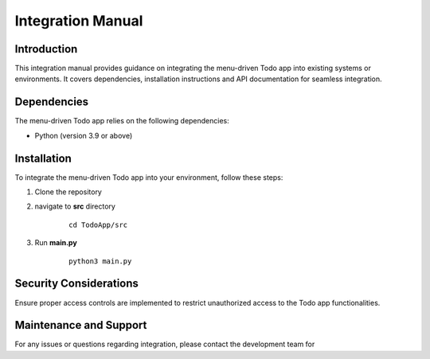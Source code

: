 ****************************************
Integration Manual
****************************************

Introduction
==========================
This integration manual provides guidance on integrating the menu-driven Todo app into existing 
systems or environments. 
It covers dependencies, installation instructions and API documentation for seamless integration.


Dependencies
=======================
The menu-driven Todo app relies on the following dependencies:

- Python (version 3.9 or above)
  

Installation
=========================
To integrate the menu-driven Todo app into your environment, follow these steps:

1. Clone the repository
2. navigate to **src** directory

    ::

        cd TodoApp/src

3. Run **main.py**

    ::

        python3 main.py


Security Considerations
=========================
Ensure proper access controls are implemented to restrict unauthorized access to the Todo app 
functionalities.

Maintenance and Support
===============================
For any issues or questions regarding integration, please contact the development team for 
